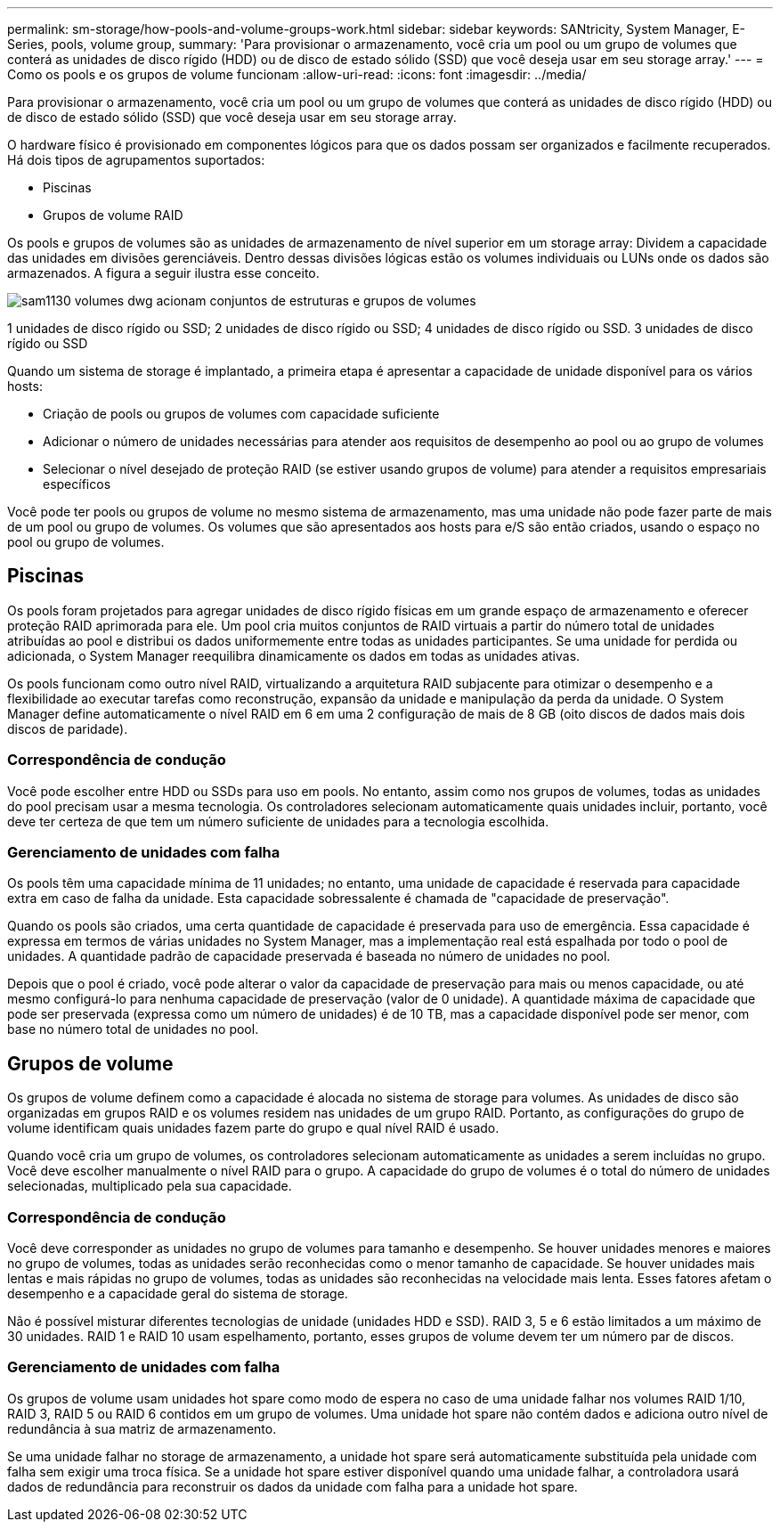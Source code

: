 ---
permalink: sm-storage/how-pools-and-volume-groups-work.html 
sidebar: sidebar 
keywords: SANtricity, System Manager, E-Series, pools, volume group, 
summary: 'Para provisionar o armazenamento, você cria um pool ou um grupo de volumes que conterá as unidades de disco rígido (HDD) ou de disco de estado sólido (SSD) que você deseja usar em seu storage array.' 
---
= Como os pools e os grupos de volume funcionam
:allow-uri-read: 
:icons: font
:imagesdir: ../media/


[role="lead"]
Para provisionar o armazenamento, você cria um pool ou um grupo de volumes que conterá as unidades de disco rígido (HDD) ou de disco de estado sólido (SSD) que você deseja usar em seu storage array.

O hardware físico é provisionado em componentes lógicos para que os dados possam ser organizados e facilmente recuperados. Há dois tipos de agrupamentos suportados:

* Piscinas
* Grupos de volume RAID


Os pools e grupos de volumes são as unidades de armazenamento de nível superior em um storage array: Dividem a capacidade das unidades em divisões gerenciáveis. Dentro dessas divisões lógicas estão os volumes individuais ou LUNs onde os dados são armazenados. A figura a seguir ilustra esse conceito.

image::../media/sam1130-dwg-volumes-drive-structure-pools-and-volume-groups.gif[sam1130 volumes dwg acionam conjuntos de estruturas e grupos de volumes]

1 unidades de disco rígido ou SSD; 2 unidades de disco rígido ou SSD; 4 unidades de disco rígido ou SSD. 3 unidades de disco rígido ou SSD

Quando um sistema de storage é implantado, a primeira etapa é apresentar a capacidade de unidade disponível para os vários hosts:

* Criação de pools ou grupos de volumes com capacidade suficiente
* Adicionar o número de unidades necessárias para atender aos requisitos de desempenho ao pool ou ao grupo de volumes
* Selecionar o nível desejado de proteção RAID (se estiver usando grupos de volume) para atender a requisitos empresariais específicos


Você pode ter pools ou grupos de volume no mesmo sistema de armazenamento, mas uma unidade não pode fazer parte de mais de um pool ou grupo de volumes. Os volumes que são apresentados aos hosts para e/S são então criados, usando o espaço no pool ou grupo de volumes.



== Piscinas

Os pools foram projetados para agregar unidades de disco rígido físicas em um grande espaço de armazenamento e oferecer proteção RAID aprimorada para ele. Um pool cria muitos conjuntos de RAID virtuais a partir do número total de unidades atribuídas ao pool e distribui os dados uniformemente entre todas as unidades participantes. Se uma unidade for perdida ou adicionada, o System Manager reequilibra dinamicamente os dados em todas as unidades ativas.

Os pools funcionam como outro nível RAID, virtualizando a arquitetura RAID subjacente para otimizar o desempenho e a flexibilidade ao executar tarefas como reconstrução, expansão da unidade e manipulação da perda da unidade. O System Manager define automaticamente o nível RAID em 6 em uma 2 configuração de mais de 8 GB (oito discos de dados mais dois discos de paridade).



=== Correspondência de condução

Você pode escolher entre HDD ou SSDs para uso em pools. No entanto, assim como nos grupos de volumes, todas as unidades do pool precisam usar a mesma tecnologia. Os controladores selecionam automaticamente quais unidades incluir, portanto, você deve ter certeza de que tem um número suficiente de unidades para a tecnologia escolhida.



=== Gerenciamento de unidades com falha

Os pools têm uma capacidade mínima de 11 unidades; no entanto, uma unidade de capacidade é reservada para capacidade extra em caso de falha da unidade. Esta capacidade sobressalente é chamada de "capacidade de preservação".

Quando os pools são criados, uma certa quantidade de capacidade é preservada para uso de emergência. Essa capacidade é expressa em termos de várias unidades no System Manager, mas a implementação real está espalhada por todo o pool de unidades. A quantidade padrão de capacidade preservada é baseada no número de unidades no pool.

Depois que o pool é criado, você pode alterar o valor da capacidade de preservação para mais ou menos capacidade, ou até mesmo configurá-lo para nenhuma capacidade de preservação (valor de 0 unidade). A quantidade máxima de capacidade que pode ser preservada (expressa como um número de unidades) é de 10 TB, mas a capacidade disponível pode ser menor, com base no número total de unidades no pool.



== Grupos de volume

Os grupos de volume definem como a capacidade é alocada no sistema de storage para volumes. As unidades de disco são organizadas em grupos RAID e os volumes residem nas unidades de um grupo RAID. Portanto, as configurações do grupo de volume identificam quais unidades fazem parte do grupo e qual nível RAID é usado.

Quando você cria um grupo de volumes, os controladores selecionam automaticamente as unidades a serem incluídas no grupo. Você deve escolher manualmente o nível RAID para o grupo. A capacidade do grupo de volumes é o total do número de unidades selecionadas, multiplicado pela sua capacidade.



=== Correspondência de condução

Você deve corresponder as unidades no grupo de volumes para tamanho e desempenho. Se houver unidades menores e maiores no grupo de volumes, todas as unidades serão reconhecidas como o menor tamanho de capacidade. Se houver unidades mais lentas e mais rápidas no grupo de volumes, todas as unidades são reconhecidas na velocidade mais lenta. Esses fatores afetam o desempenho e a capacidade geral do sistema de storage.

Não é possível misturar diferentes tecnologias de unidade (unidades HDD e SSD). RAID 3, 5 e 6 estão limitados a um máximo de 30 unidades. RAID 1 e RAID 10 usam espelhamento, portanto, esses grupos de volume devem ter um número par de discos.



=== Gerenciamento de unidades com falha

Os grupos de volume usam unidades hot spare como modo de espera no caso de uma unidade falhar nos volumes RAID 1/10, RAID 3, RAID 5 ou RAID 6 contidos em um grupo de volumes. Uma unidade hot spare não contém dados e adiciona outro nível de redundância à sua matriz de armazenamento.

Se uma unidade falhar no storage de armazenamento, a unidade hot spare será automaticamente substituída pela unidade com falha sem exigir uma troca física. Se a unidade hot spare estiver disponível quando uma unidade falhar, a controladora usará dados de redundância para reconstruir os dados da unidade com falha para a unidade hot spare.
